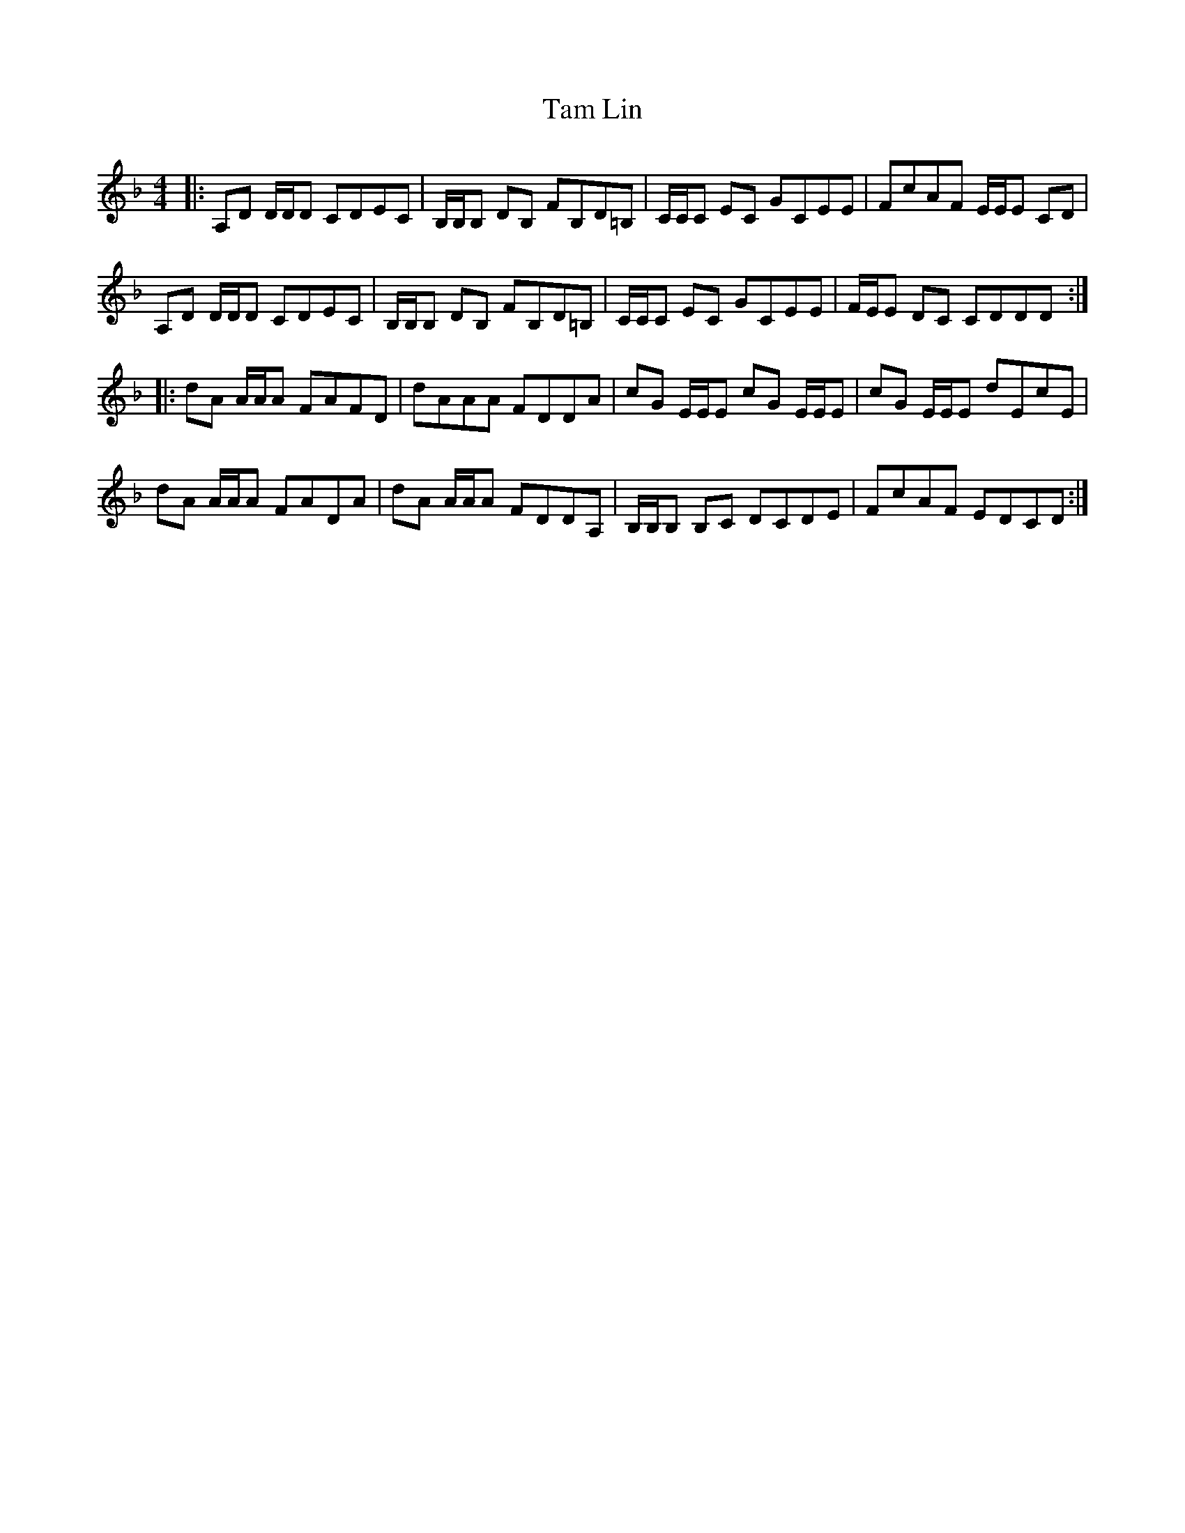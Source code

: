 X: 39344
T: Tam Lin
R: reel
M: 4/4
K: Dminor
|:A,D D/D/D CDEC|B,/B,/B, DB, FB,D=B,|C/C/C EC GCEE|FcAF E/E/E CD|
A,D D/D/D CDEC|B,/B,/B, DB, FB,D=B,|C/C/C EC GCEE|F/E/E DC CDDD:|
|:dA A/A/A FAFD|dAAA FDDA|cG E/E/E cG E/E/E|cG E/E/E dEcE|
dA A/A/A FADA|dA A/A/A FDDA,|B,/B,/B, B,C DCDE|FcAF EDCD:|

